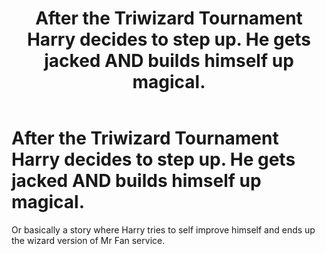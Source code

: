 #+TITLE: After the Triwizard Tournament Harry decides to step up. He gets jacked AND builds himself up magical.

* After the Triwizard Tournament Harry decides to step up. He gets jacked AND builds himself up magical.
:PROPERTIES:
:Author: ThePoarter
:Score: 11
:DateUnix: 1603443760.0
:DateShort: 2020-Oct-23
:FlairText: Prompt
:END:
Or basically a story where Harry tries to self improve himself and ends up the wizard version of Mr Fan service.

